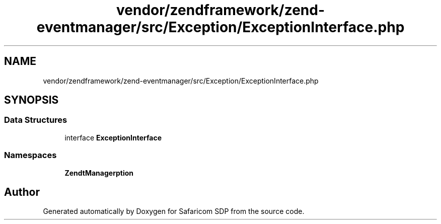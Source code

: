 .TH "vendor/zendframework/zend-eventmanager/src/Exception/ExceptionInterface.php" 3 "Sat Sep 26 2020" "Safaricom SDP" \" -*- nroff -*-
.ad l
.nh
.SH NAME
vendor/zendframework/zend-eventmanager/src/Exception/ExceptionInterface.php
.SH SYNOPSIS
.br
.PP
.SS "Data Structures"

.in +1c
.ti -1c
.RI "interface \fBExceptionInterface\fP"
.br
.in -1c
.SS "Namespaces"

.in +1c
.ti -1c
.RI " \fBZend\\EventManager\\Exception\fP"
.br
.in -1c
.SH "Author"
.PP 
Generated automatically by Doxygen for Safaricom SDP from the source code\&.

